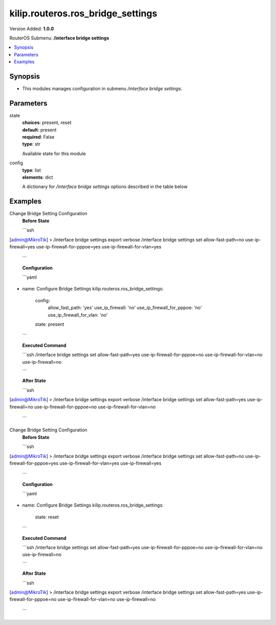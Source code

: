 .. _kilip.routeros.ros_bridge_settings_module

********************************
kilip.routeros.ros_bridge_settings
********************************

Version Added: **1.0.0**

RouterOS Submenu: **/interface bridge settings**

.. contents::
   :local:
   :depth: 1


Synopsis
--------
-  This modules manages configuration in submenu `/interface bridge settings`.


Parameters
----------

state
  | **choices**: present, reset
  | **default**: present
  | **required**: False
  | **type**: str
  Available state for this module

config
  | **type**: list
  | **elements**: dict
  A dictionary for `/interface bridge settings` options described in the table below

.. raw:: html

    <table border=0 cellpadding=0 class="documentation-table"><tr><th>Name</th><th>Choices/Default</th><th>Description</th></tr><tr><td><b>allow_fast_path</b><div style="font-size: small"><span style="color: purple">str</span></div></td><td><ul style="margin: 0; padding: 0;"><li>
                              no
                            </li><li><div style="color: blue"><b>yes</b>&nbsp;&larr;</div></li></ul></td><td><p>Whether to enable a bridge <a href="https://wiki.mikrotik.com/wiki/Manual:Fast_Path" title="Manual:Fast Path"> FastPath</a> globally.</p></td></tr><tr><td><b>use_ip_firewall</b><div style="font-size: small"><span style="color: purple">str</span></div></td><td><ul style="margin: 0; padding: 0;"><li><div style="color: blue"><b>no</b>&nbsp;&larr;</div></li><li>
                              yes
                            </li></ul></td><td><p>Force bridged traffic to also be processed by prerouting, forward and postrouting sections of IP routing (<a href="https://wiki.mikrotik.com/wiki/Manual:Packet_Flow_v6" title="Manual:Packet Flow v6"> Packet Flow</a>). This does not apply to routed traffic. This property is required in case you want to assign <a href="https://wiki.mikrotik.com/wiki/Manual:Queue#Simple_Queues" title="Manual:Queue"> Simple Queues</a> or global <a href="https://wiki.mikrotik.com/wiki/Manual:Queue#Queue_Tree" title="Manual:Queue"> Queue Tree</a> to traffic in a bridge. Property use-ip-firewall-for-vlan is required in case bridge vlan-filtering is used.</p></td></tr><tr><td><b>use_ip_firewall_for_pppoe</b><div style="font-size: small"><span style="color: purple">str</span></div></td><td><ul style="margin: 0; padding: 0;"><li><div style="color: blue"><b>no</b>&nbsp;&larr;</div></li><li>
                              yes
                            </li></ul></td><td><p>Send bridged un-encrypted PPPoE traffic to also be processed by <a href="https://wiki.mikrotik.com/wiki/Manual:IP/Firewall" title="Manual:IP/Firewall"> IP/Firewall</a>. This property only has effect when use-ip-firewall is set to <code>yes</code>. This property is required in case you want to assign <a href="https://wiki.mikrotik.com/wiki/Manual:Queue#Simple_Queues" title="Manual:Queue"> Simple Queues</a> or global <a href="https://wiki.mikrotik.com/wiki/Manual:Queue#Queue_Tree" title="Manual:Queue"> Queue Tree</a> to PPPoE traffic in a bridge.</p></td></tr><tr><td><b>use_ip_firewall_for_vlan</b><div style="font-size: small"><span style="color: purple">str</span></div></td><td><ul style="margin: 0; padding: 0;"><li><div style="color: blue"><b>no</b>&nbsp;&larr;</div></li><li>
                              yes
                            </li></ul></td><td><p>Send bridged VLAN traffic to also be processed by <a href="https://wiki.mikrotik.com/wiki/Manual:IP/Firewall" title="Manual:IP/Firewall"> IP/Firewall</a>. This property only has effect when use-ip-firewall is set to <code>yes</code>. This property is required in case you want to assign <a href="https://wiki.mikrotik.com/wiki/Manual:Queue#Simple_Queues" title="Manual:Queue"> Simple Queues</a> or global <a href="https://wiki.mikrotik.com/wiki/Manual:Queue#Queue_Tree" title="Manual:Queue"> Queue Tree</a> to VLAN traffic in a bridge.</p></td></tr></table>


Examples
--------

Change Bridge Setting Configuration
  | **Before State**

  ```ssh
[admin@MikroTik] > /interface bridge settings export verbose
/interface bridge settings
set allow-fast-path=no use-ip-firewall=yes use-ip-firewall-for-pppoe=yes use-ip-firewall-for-vlan=yes

  ```

  | **Configuration**

  ```yaml
- name: Configure Bridge Settings
  kilip.routeros.ros_bridge_settings:
    config:
      allow_fast_path: 'yes'
      use_ip_firewall: 'no'
      use_ip_firewall_for_pppoe: 'no'
      use_ip_firewall_for_vlan: 'no'
    state: present
    
  ```

  | **Executed Command**
  ```ssh
  /interface bridge settings set allow-fast-path=yes use-ip-firewall-for-pppoe=no use-ip-firewall-for-vlan=no use-ip-firewall=no
  
  ```

  | **After State**
  ```ssh
[admin@MikroTik] > /interface bridge settings export verbose
/interface bridge settings
set allow-fast-path=yes use-ip-firewall=no use-ip-firewall-for-pppoe=no use-ip-firewall-for-vlan=no

  ```

Change Bridge Setting Configuration
  | **Before State**

  ```ssh
[admin@MikroTik] > /interface bridge settings export verbose
/interface bridge settings
set allow-fast-path=no use-ip-firewall-for-pppoe=yes use-ip-firewall-for-vlan=yes use-ip-firewall=yes

  ```

  | **Configuration**

  ```yaml
- name: Configure Bridge Settings
  kilip.routeros.ros_bridge_settings:
    state: reset
    
  ```

  | **Executed Command**
  ```ssh
  /interface bridge settings set allow-fast-path=yes use-ip-firewall-for-pppoe=no use-ip-firewall-for-vlan=no use-ip-firewall=no
  
  ```

  | **After State**
  ```ssh
[admin@MikroTik] > /interface bridge settings export verbose
/interface bridge settings
set allow-fast-path=yes use-ip-firewall-for-pppoe=no use-ip-firewall-for-vlan=no use-ip-firewall=no
  ```
